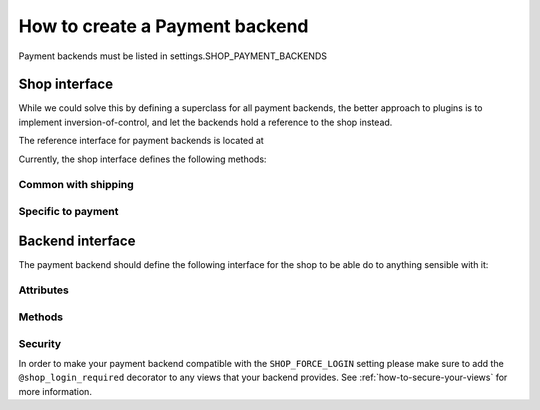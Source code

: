 ================================
How to create a Payment backend
================================

Payment backends must be listed in settings.SHOP_PAYMENT_BACKENDS

Shop interface
===============

While we could solve this by defining a superclass for all payment backends,
the better approach to plugins is to implement inversion-of-control, and let
the backends hold a reference to the shop instead.


The reference interface for payment backends is located at

.. module:: shop.payment.api

.. class:: PaymentAPI

Currently, the shop interface defines the following methods:

Common with shipping
---------------------

.. method:: PaymentAPI.get_order(request)

    Returns the order currently being processed.

    :param request: a Django request object
    :rtype: an :class:`~shop.models.Order` instance

.. method:: PaymentAPI.add_extra_info(order, text)

    Adds an extra info field to the order (whatever)

    :param order: an :class:`~shop.models.Order` instance
    :param text: a string containing the extra order information

.. method:: PaymentAPI.is_order_payed(order)

    Whether the passed order is fully paid or not

    :param order: an :class:`~shop.models.Order` instance
    :rtype: :class:`bool`

.. method:: PaymentAPI.is_order_complete(order)

    Whether the passed order is in a "finished" state

    :param order: an :class:`~shop.models.Order` instance
    :rtype: :class:`bool`

.. method:: PaymentAPI.get_order_total(order)

    Returns the order's grand total.

    :param order: an :class:`~shop.models.Order` instance
    :rtype: :class:`~decimal.Decimal`

.. method:: PaymentAPI.get_order_subtotal(order)

    Returns the order's sum of item prices (without taxes or S&H)

    :param order: an :class:`~shop.models.Order` instance
    :rtype: :class:`~decimal.Decimal`

.. method:: PaymentAPI.get_order_short_name(order)

    A short human-readable description of the order

    :param order: an :class:`~shop.models.Order` instance
    :rtype: a string with the short name of the order

.. method:: PaymentAPI.get_order_unique_id(order)

    The order's unique identifier for this shop system

    :param order: an :class:`~shop.models.Order` instance
    :rtype: the primary key of the :class:`~shop.models.Order` (in the default
        implementation)
    
.. method:: PaymentAPI.get_order_for_id(id)

    Returns an :class:`~shop.models.Order` object given a unique identifier (this
    is the reverse of :meth:`get_order_unique_id`)

    :param id: identifier for the order
    :rtype: the :class:`~shop.models.Order` object identified by ``id``

Specific to payment
--------------------
.. method:: PaymentAPI.confirm_payment(order, amount, transaction_id, save=True)

    This should be called when the confirmation from the payment processor was
    called and that the payment was confirmed for a given amount. The processor's
    transaction identifier should be passed too, along with an instruction to
    save the object or not. For instance, if you expect many small confirmations
    you might want to save all of them at the end in one go (?). Finally the
    payment method keeps track of what backend was used for this specific payment.

    :param order: an :class:`~shop.models.Order` instance
    :param amount: the paid amount
    :param transaction_id: the backend-specific transaction identifier
    :param save: a :class:`bool` that indicates if the changes should be committed
        to the database.

.. _payment-backend-interface:

Backend interface
==================

The payment backend should define the following interface for the shop to be able
do to anything sensible with it:

Attributes
-----------

.. attribute:: PaymentBackend.backend_name

    The name of the backend (to be displayed to users)

.. attribute:: PaymentBackend.url_namespace

    "slug" to prepend to this backend's URLs (acting as a namespace)

Methods
--------
.. method:: PaymentBackend.__init__(shop)

    must accept a "shop" argument (to let the shop system inject a
    reference to it)

    :param shop: an instance of the shop

.. method:: PaymentBackend.get_urls()

    should return a list of URLs (similar to urlpatterns), to be added
    to the URL resolver when urls are loaded. These will be namespaced with the
    url_namespace attribute by the shop system, so it shouldn't be done manually.

Security
---------

In order to make your payment backend compatible with the ``SHOP_FORCE_LOGIN``
setting please make sure to add the ``@shop_login_required`` decorator to any
views that your backend provides. See :ref:`how-to-secure-your-views` for more
information.
